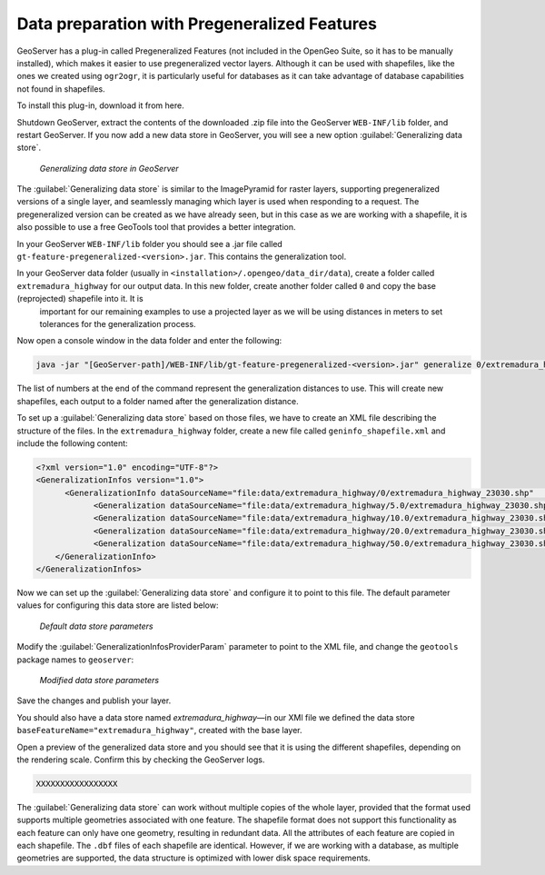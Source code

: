 .. _vector.pregeneralized:

Data preparation with Pregeneralized Features
=============================================

GeoServer has a plug-in called Pregeneralized Features (not included in the OpenGeo Suite, so it has to be manually installed), which makes it easier to use pregeneralized vector layers. Although it can be used with shapefiles, like the ones we created using ``ogr2ogr``, it is particularly useful for databases as it can take advantage of database capabilities not found in shapefiles.

To install this plug-in, download it from here. 

.. todo:: download it from where?

Shutdown GeoServer, extract the contents of the downloaded .zip file into the GeoServer ``WEB-INF/lib`` folder, and restart GeoServer. If you now add a new data store in GeoServer, you will see a new option :guilabel:`Generalizing data store`.

.. figure:: img/generalizedstoreentry.png

   *Generalizing data store in GeoServer*

The :guilabel:`Generalizing data store` is similar to the ImagePyramid for raster layers, supporting pregeneralized versions of a single layer, and seamlessly managing which layer is used when responding to a request. The pregeneralized version can be created as we have already seen, but in this case as we are working with a shapefile, it is also possible to use a free GeoTools tool that provides a better integration. 

In your GeoServer ``WEB-INF/lib`` folder you should see a .jar file called ``gt-feature-pregeneralized-<version>.jar``. This contains the generalization tool.

In your GeoServer data folder (usually in ``<installation>/.opengeo/data_dir/data``), create a folder called ``extremadura_highway`` for our output data. In this new folder, create another folder called ``0`` and copy the base (reprojected) shapefile into it. It is 
 important for our remaining examples to use a projected layer as we will be using distances in meters to set tolerances for the generalization process. 

Now open a console window in the data folder and enter the following:

.. code-block:: console

   java -jar "[GeoServer-path]/WEB-INF/lib/gt-feature-pregeneralized-<version>.jar" generalize 0/extremadura_highway_23030.shp . 5,10,20,50

The list of numbers at the end of the command represent the generalization distances to use. This will create new shapefiles, each output to a folder named after the generalization distance.

To set up a :guilabel:`Generalizing data store` based on those files, we have to create an XML file describing the structure of the files. In the ``extremadura_highway`` folder, create a new file called ``geninfo_shapefile.xml`` and include the following content:

.. code-block:: xml

   <?xml version="1.0" encoding="UTF-8"?>
   <GeneralizationInfos version="1.0">
         <GeneralizationInfo dataSourceName="file:data/extremadura_highway/0/extremadura_highway_23030.shp"   featureName="extremadura_highway_gen" baseFeatureName="extremadura_highway" geomPropertyName="geom">
               <Generalization dataSourceName="file:data/extremadura_highway/5.0/extremadura_highway_23030.shp"  distance="5" featureName="extremadura_highway" geomPropertyName="geom"/>
               <Generalization dataSourceName="file:data/extremadura_highway/10.0/extremadura_highway_23030.shp"  distance="10" featureName="extremadura_highway" geomPropertyName="geom"/>
               <Generalization dataSourceName="file:data/extremadura_highway/20.0/extremadura_highway_23030.shp"  distance="20" featureName="extremadura_highway" geomPropertyName="geom"/>
               <Generalization dataSourceName="file:data/extremadura_highway/50.0/extremadura_highway_23030.shp"  distance="50" featureName="extremadura_highway" geomPropertyName="geom"/>
       </GeneralizationInfo>
   </GeneralizationInfos>  

Now we can set up the :guilabel:`Generalizing data store` and configure it to point to this file. The default parameter values for configuring this data store are listed below:

.. figure:: img/generalizedstoredefault.png

   *Default data store parameters*

Modify the :guilabel:`GeneralizationInfosProviderParam` parameter to point to the XML file, and change the ``geotools`` package names to ``geoserver``:

.. figure:: img/generalizedstoresettings.png

   *Modified data store parameters*

Save the changes and publish your layer. 

You should also have a data store named *extremadura_highway*—in our XMl file we defined the data store ``baseFeatureName="extremadura_highway"``, created with the base layer.
 
Open a preview of the generalized data store and you should see that it is using the  different shapefiles, depending on the rendering scale. Confirm this by checking the GeoServer logs.

.. code-block:: console

  XXXXXXXXXXXXXXXXX

.. todo:: to be added?

The :guilabel:`Generalizing data store` can work without multiple copies of the whole layer, provided that the format used supports multiple geometries associated with one feature. The shapefile format does not support this functionality as each feature can only have one geometry, resulting in redundant data. All the attributes of each feature are copied in each shapefile. The ``.dbf`` files of each shapefile are identical. However, if we are working with a database, as multiple geometries are supported, the data structure is optimized with lower disk space requirements. 

